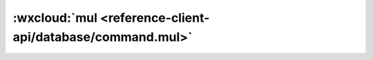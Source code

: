 :wxcloud:`mul <reference-client-api/database/command.mul>`
===============================================================================

.. js:function:: wx.cloud.database.command.mul(value)

    更新指令。用于指示字段自乘某个值，这是个原子操作，使用这个操作指令而不是先读数据、再加、再写回的好处是：

    1. 原子性：多个用户同时写，对数据库来说都是将字段自乘，不会有后来者覆写前者的情况
    2. 减少一次网络请求：不需先读再写

    inc 指令同理。

    :param number value: 查询条件
    :rtype: Command
    :示例:

      将一个 todo 的进度乘 2：

      .. code:: js

        const _ = db.command
        db.collection('todos').doc('todo-id').update({
          data: {
            progress: _.mul(2)
          }
        })
